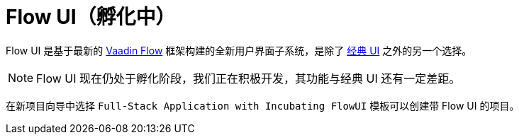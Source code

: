 = Flow UI（孵化中）

Flow UI 是基于最新的 https://vaadin.com/flow[Vaadin Flow^] 框架构建的全新用户界面子系统，是除了 xref:ui:index.adoc[经典 UI] 之外的另一个选择。

NOTE: Flow UI 现在仍处于孵化阶段，我们正在积极开发，其功能与经典 UI 还有一定差距。

在新项目向导中选择 `Full-Stack Application with Incubating FlowUI` 模板可以创建带 Flow UI 的项目。


// [[component]]
// == Components
//
//
// == Actions
//
// == Data Components
//
// == Facets
//
// == Visual Designer
